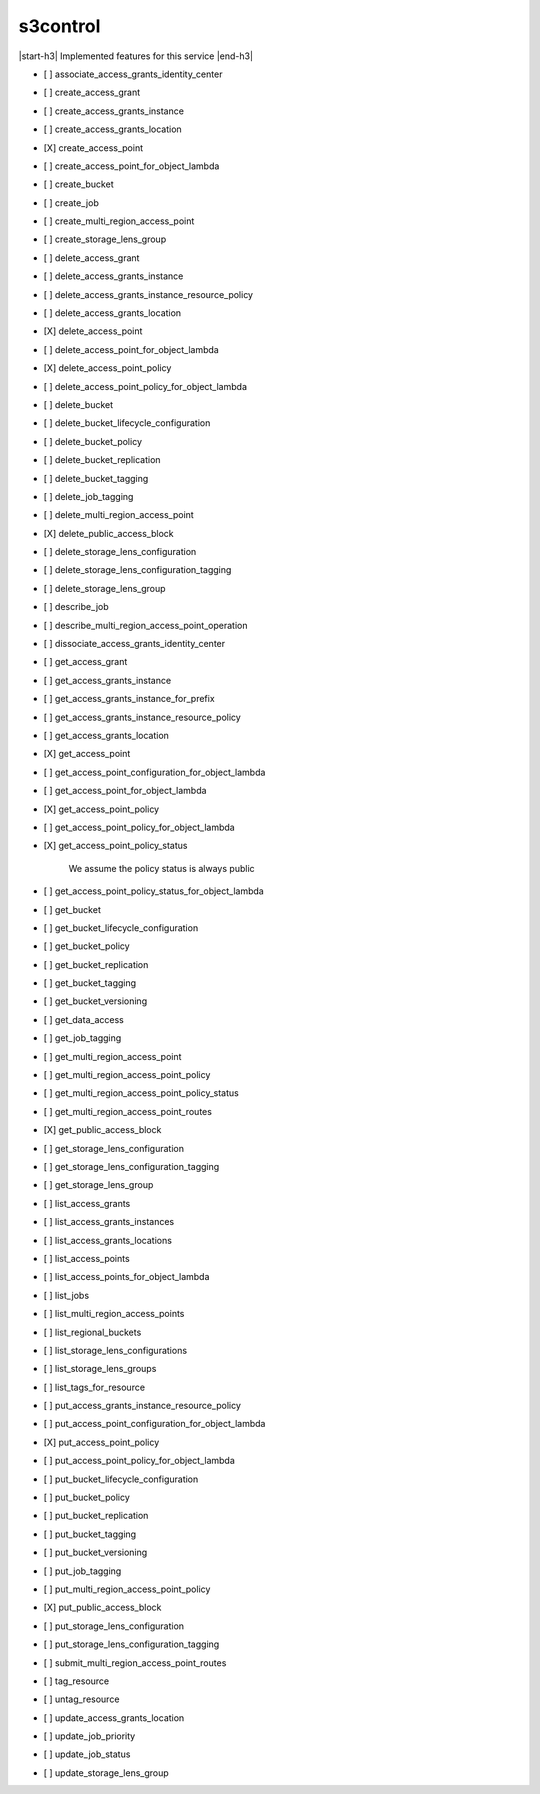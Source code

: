 .. _implementedservice_s3control:

.. |start-h3| raw:: html

    <h3>

.. |end-h3| raw:: html

    </h3>

=========
s3control
=========

|start-h3| Implemented features for this service |end-h3|

- [ ] associate_access_grants_identity_center
- [ ] create_access_grant
- [ ] create_access_grants_instance
- [ ] create_access_grants_location
- [X] create_access_point
- [ ] create_access_point_for_object_lambda
- [ ] create_bucket
- [ ] create_job
- [ ] create_multi_region_access_point
- [ ] create_storage_lens_group
- [ ] delete_access_grant
- [ ] delete_access_grants_instance
- [ ] delete_access_grants_instance_resource_policy
- [ ] delete_access_grants_location
- [X] delete_access_point
- [ ] delete_access_point_for_object_lambda
- [X] delete_access_point_policy
- [ ] delete_access_point_policy_for_object_lambda
- [ ] delete_bucket
- [ ] delete_bucket_lifecycle_configuration
- [ ] delete_bucket_policy
- [ ] delete_bucket_replication
- [ ] delete_bucket_tagging
- [ ] delete_job_tagging
- [ ] delete_multi_region_access_point
- [X] delete_public_access_block
- [ ] delete_storage_lens_configuration
- [ ] delete_storage_lens_configuration_tagging
- [ ] delete_storage_lens_group
- [ ] describe_job
- [ ] describe_multi_region_access_point_operation
- [ ] dissociate_access_grants_identity_center
- [ ] get_access_grant
- [ ] get_access_grants_instance
- [ ] get_access_grants_instance_for_prefix
- [ ] get_access_grants_instance_resource_policy
- [ ] get_access_grants_location
- [X] get_access_point
- [ ] get_access_point_configuration_for_object_lambda
- [ ] get_access_point_for_object_lambda
- [X] get_access_point_policy
- [ ] get_access_point_policy_for_object_lambda
- [X] get_access_point_policy_status
  
        We assume the policy status is always public
        

- [ ] get_access_point_policy_status_for_object_lambda
- [ ] get_bucket
- [ ] get_bucket_lifecycle_configuration
- [ ] get_bucket_policy
- [ ] get_bucket_replication
- [ ] get_bucket_tagging
- [ ] get_bucket_versioning
- [ ] get_data_access
- [ ] get_job_tagging
- [ ] get_multi_region_access_point
- [ ] get_multi_region_access_point_policy
- [ ] get_multi_region_access_point_policy_status
- [ ] get_multi_region_access_point_routes
- [X] get_public_access_block
- [ ] get_storage_lens_configuration
- [ ] get_storage_lens_configuration_tagging
- [ ] get_storage_lens_group
- [ ] list_access_grants
- [ ] list_access_grants_instances
- [ ] list_access_grants_locations
- [ ] list_access_points
- [ ] list_access_points_for_object_lambda
- [ ] list_jobs
- [ ] list_multi_region_access_points
- [ ] list_regional_buckets
- [ ] list_storage_lens_configurations
- [ ] list_storage_lens_groups
- [ ] list_tags_for_resource
- [ ] put_access_grants_instance_resource_policy
- [ ] put_access_point_configuration_for_object_lambda
- [X] put_access_point_policy
- [ ] put_access_point_policy_for_object_lambda
- [ ] put_bucket_lifecycle_configuration
- [ ] put_bucket_policy
- [ ] put_bucket_replication
- [ ] put_bucket_tagging
- [ ] put_bucket_versioning
- [ ] put_job_tagging
- [ ] put_multi_region_access_point_policy
- [X] put_public_access_block
- [ ] put_storage_lens_configuration
- [ ] put_storage_lens_configuration_tagging
- [ ] submit_multi_region_access_point_routes
- [ ] tag_resource
- [ ] untag_resource
- [ ] update_access_grants_location
- [ ] update_job_priority
- [ ] update_job_status
- [ ] update_storage_lens_group

